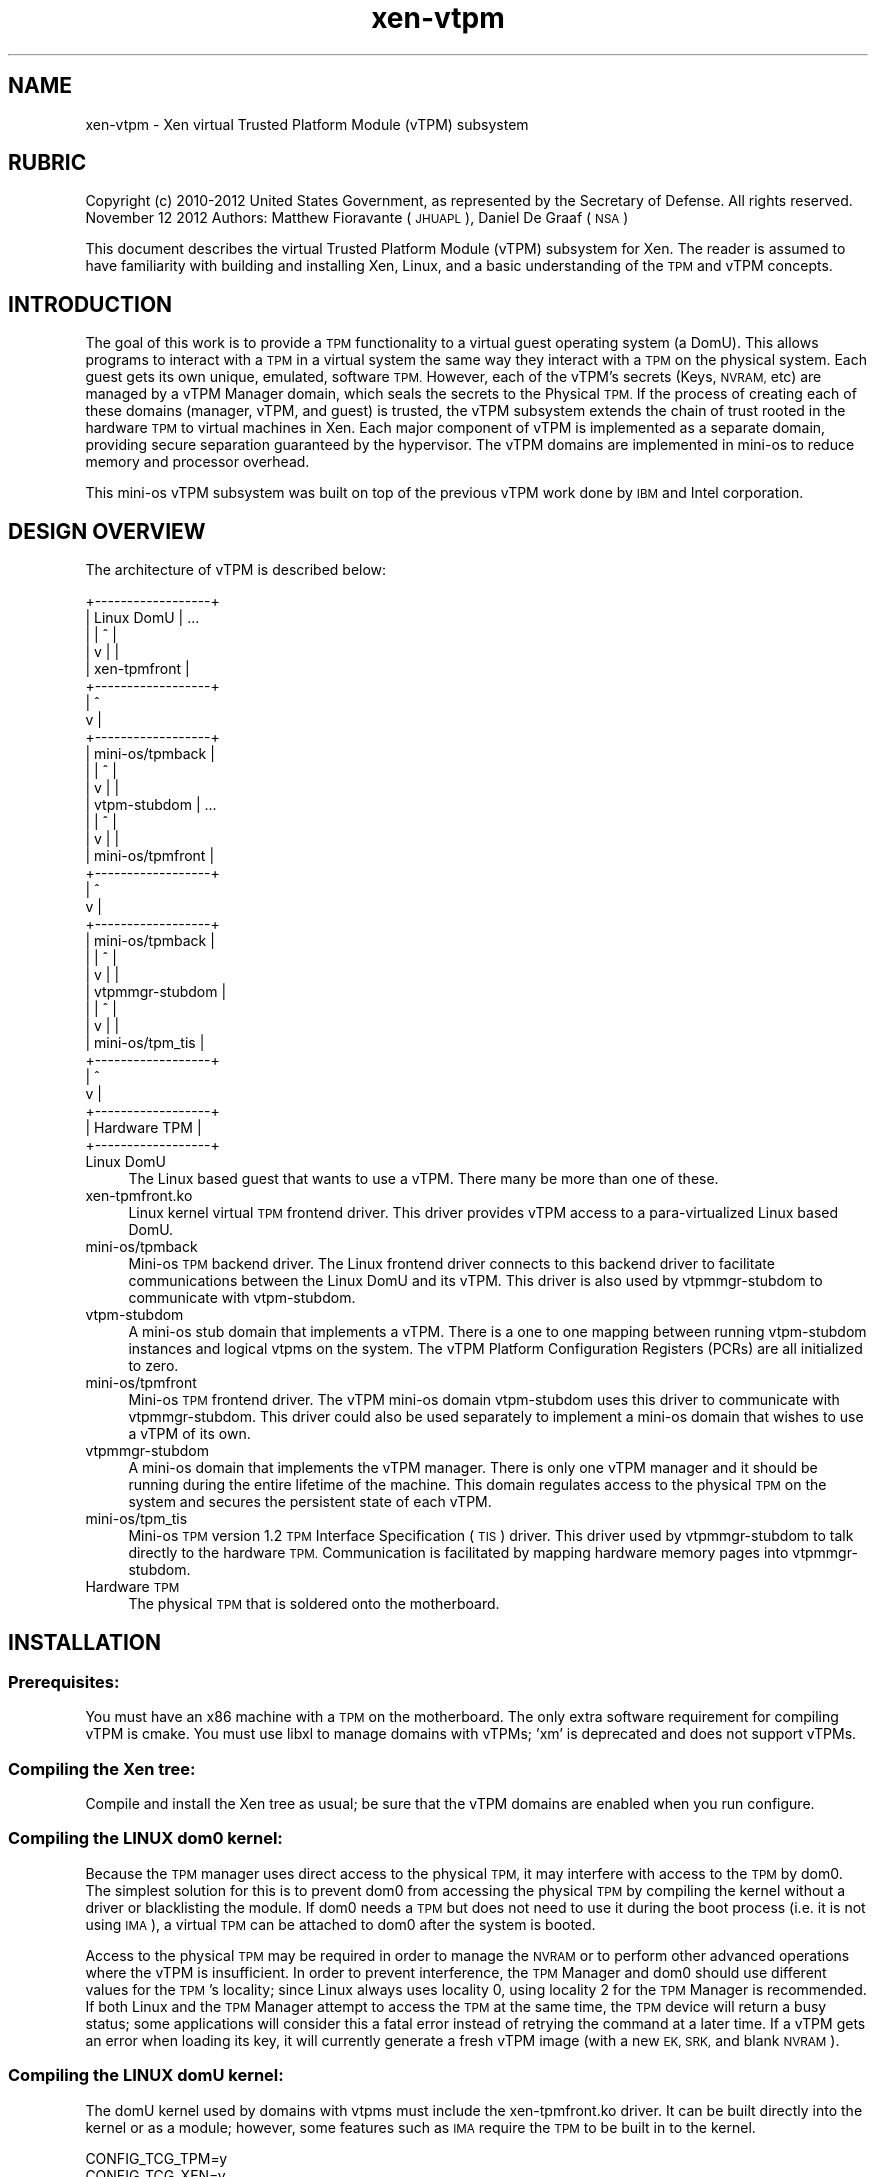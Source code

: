 .\" Automatically generated by Pod::Man 2.28 (Pod::Simple 3.29)
.\"
.\" Standard preamble:
.\" ========================================================================
.de Sp \" Vertical space (when we can't use .PP)
.if t .sp .5v
.if n .sp
..
.de Vb \" Begin verbatim text
.ft CW
.nf
.ne \\$1
..
.de Ve \" End verbatim text
.ft R
.fi
..
.\" Set up some character translations and predefined strings.  \*(-- will
.\" give an unbreakable dash, \*(PI will give pi, \*(L" will give a left
.\" double quote, and \*(R" will give a right double quote.  \*(C+ will
.\" give a nicer C++.  Capital omega is used to do unbreakable dashes and
.\" therefore won't be available.  \*(C` and \*(C' expand to `' in nroff,
.\" nothing in troff, for use with C<>.
.tr \(*W-
.ds C+ C\v'-.1v'\h'-1p'\s-2+\h'-1p'+\s0\v'.1v'\h'-1p'
.ie n \{\
.    ds -- \(*W-
.    ds PI pi
.    if (\n(.H=4u)&(1m=24u) .ds -- \(*W\h'-12u'\(*W\h'-12u'-\" diablo 10 pitch
.    if (\n(.H=4u)&(1m=20u) .ds -- \(*W\h'-12u'\(*W\h'-8u'-\"  diablo 12 pitch
.    ds L" ""
.    ds R" ""
.    ds C` ""
.    ds C' ""
'br\}
.el\{\
.    ds -- \|\(em\|
.    ds PI \(*p
.    ds L" ``
.    ds R" ''
.    ds C`
.    ds C'
'br\}
.\"
.\" Escape single quotes in literal strings from groff's Unicode transform.
.ie \n(.g .ds Aq \(aq
.el       .ds Aq '
.\"
.\" If the F register is turned on, we'll generate index entries on stderr for
.\" titles (.TH), headers (.SH), subsections (.SS), items (.Ip), and index
.\" entries marked with X<> in POD.  Of course, you'll have to process the
.\" output yourself in some meaningful fashion.
.\"
.\" Avoid warning from groff about undefined register 'F'.
.de IX
..
.nr rF 0
.if \n(.g .if rF .nr rF 1
.if (\n(rF:(\n(.g==0)) \{
.    if \nF \{
.        de IX
.        tm Index:\\$1\t\\n%\t"\\$2"
..
.        if !\nF==2 \{
.            nr % 0
.            nr F 2
.        \}
.    \}
.\}
.rr rF
.\"
.\" Accent mark definitions (@(#)ms.acc 1.5 88/02/08 SMI; from UCB 4.2).
.\" Fear.  Run.  Save yourself.  No user-serviceable parts.
.    \" fudge factors for nroff and troff
.if n \{\
.    ds #H 0
.    ds #V .8m
.    ds #F .3m
.    ds #[ \f1
.    ds #] \fP
.\}
.if t \{\
.    ds #H ((1u-(\\\\n(.fu%2u))*.13m)
.    ds #V .6m
.    ds #F 0
.    ds #[ \&
.    ds #] \&
.\}
.    \" simple accents for nroff and troff
.if n \{\
.    ds ' \&
.    ds ` \&
.    ds ^ \&
.    ds , \&
.    ds ~ ~
.    ds /
.\}
.if t \{\
.    ds ' \\k:\h'-(\\n(.wu*8/10-\*(#H)'\'\h"|\\n:u"
.    ds ` \\k:\h'-(\\n(.wu*8/10-\*(#H)'\`\h'|\\n:u'
.    ds ^ \\k:\h'-(\\n(.wu*10/11-\*(#H)'^\h'|\\n:u'
.    ds , \\k:\h'-(\\n(.wu*8/10)',\h'|\\n:u'
.    ds ~ \\k:\h'-(\\n(.wu-\*(#H-.1m)'~\h'|\\n:u'
.    ds / \\k:\h'-(\\n(.wu*8/10-\*(#H)'\z\(sl\h'|\\n:u'
.\}
.    \" troff and (daisy-wheel) nroff accents
.ds : \\k:\h'-(\\n(.wu*8/10-\*(#H+.1m+\*(#F)'\v'-\*(#V'\z.\h'.2m+\*(#F'.\h'|\\n:u'\v'\*(#V'
.ds 8 \h'\*(#H'\(*b\h'-\*(#H'
.ds o \\k:\h'-(\\n(.wu+\w'\(de'u-\*(#H)/2u'\v'-.3n'\*(#[\z\(de\v'.3n'\h'|\\n:u'\*(#]
.ds d- \h'\*(#H'\(pd\h'-\w'~'u'\v'-.25m'\f2\(hy\fP\v'.25m'\h'-\*(#H'
.ds D- D\\k:\h'-\w'D'u'\v'-.11m'\z\(hy\v'.11m'\h'|\\n:u'
.ds th \*(#[\v'.3m'\s+1I\s-1\v'-.3m'\h'-(\w'I'u*2/3)'\s-1o\s+1\*(#]
.ds Th \*(#[\s+2I\s-2\h'-\w'I'u*3/5'\v'-.3m'o\v'.3m'\*(#]
.ds ae a\h'-(\w'a'u*4/10)'e
.ds Ae A\h'-(\w'A'u*4/10)'E
.    \" corrections for vroff
.if v .ds ~ \\k:\h'-(\\n(.wu*9/10-\*(#H)'\s-2\u~\d\s+2\h'|\\n:u'
.if v .ds ^ \\k:\h'-(\\n(.wu*10/11-\*(#H)'\v'-.4m'^\v'.4m'\h'|\\n:u'
.    \" for low resolution devices (crt and lpr)
.if \n(.H>23 .if \n(.V>19 \
\{\
.    ds : e
.    ds 8 ss
.    ds o a
.    ds d- d\h'-1'\(ga
.    ds D- D\h'-1'\(hy
.    ds th \o'bp'
.    ds Th \o'LP'
.    ds ae ae
.    ds Ae AE
.\}
.rm #[ #] #H #V #F C
.\" ========================================================================
.\"
.IX Title "xen-vtpm 7"
.TH xen-vtpm 7 "2019-12-10" "4.12.2-pre" "Xen"
.\" For nroff, turn off justification.  Always turn off hyphenation; it makes
.\" way too many mistakes in technical documents.
.if n .ad l
.nh
.SH "NAME"
xen\-vtpm \- Xen virtual Trusted Platform Module (vTPM) subsystem
.SH "RUBRIC"
.IX Header "RUBRIC"
Copyright (c) 2010\-2012 United States Government, as represented by
the Secretary of Defense.  All rights reserved.
November 12 2012
Authors: Matthew Fioravante (\s-1JHUAPL\s0), Daniel De Graaf (\s-1NSA\s0)
.PP
This document describes the virtual Trusted Platform Module (vTPM) subsystem
for Xen. The reader is assumed to have familiarity with building and installing
Xen, Linux, and a basic understanding of the \s-1TPM\s0 and vTPM concepts.
.SH "INTRODUCTION"
.IX Header "INTRODUCTION"
The goal of this work is to provide a \s-1TPM\s0 functionality to a virtual guest
operating system (a DomU).  This allows programs to interact with a \s-1TPM\s0 in a
virtual system the same way they interact with a \s-1TPM\s0 on the physical system.
Each guest gets its own unique, emulated, software \s-1TPM. \s0 However, each of the
vTPM's secrets (Keys, \s-1NVRAM,\s0 etc) are managed by a vTPM Manager domain, which
seals the secrets to the Physical \s-1TPM. \s0 If the process of creating each of these
domains (manager, vTPM, and guest) is trusted, the vTPM subsystem extends the
chain of trust rooted in the hardware \s-1TPM\s0 to virtual machines in Xen. Each
major component of vTPM is implemented as a separate domain, providing secure
separation guaranteed by the hypervisor. The vTPM domains are implemented in
mini-os to reduce memory and processor overhead.
.PP
This mini-os vTPM subsystem was built on top of the previous vTPM work done by
\&\s-1IBM\s0 and Intel corporation.
.SH "DESIGN OVERVIEW"
.IX Header "DESIGN OVERVIEW"
The architecture of vTPM is described below:
.PP
.Vb 10
\&    +\-\-\-\-\-\-\-\-\-\-\-\-\-\-\-\-\-\-+
\&    |    Linux DomU    | ...
\&    |       |  ^       |
\&    |       v  |       |
\&    |   xen\-tpmfront   |
\&    +\-\-\-\-\-\-\-\-\-\-\-\-\-\-\-\-\-\-+
\&            |  ^
\&            v  |
\&    +\-\-\-\-\-\-\-\-\-\-\-\-\-\-\-\-\-\-+
\&    | mini\-os/tpmback  |
\&    |       |  ^       |
\&    |       v  |       |
\&    |  vtpm\-stubdom    | ...
\&    |       |  ^       |
\&    |       v  |       |
\&    | mini\-os/tpmfront |
\&    +\-\-\-\-\-\-\-\-\-\-\-\-\-\-\-\-\-\-+
\&            |  ^
\&            v  |
\&    +\-\-\-\-\-\-\-\-\-\-\-\-\-\-\-\-\-\-+
\&    | mini\-os/tpmback  |
\&    |       |  ^       |
\&    |       v  |       |
\&    | vtpmmgr\-stubdom  |
\&    |       |  ^       |
\&    |       v  |       |
\&    | mini\-os/tpm_tis  |
\&    +\-\-\-\-\-\-\-\-\-\-\-\-\-\-\-\-\-\-+
\&            |  ^
\&            v  |
\&    +\-\-\-\-\-\-\-\-\-\-\-\-\-\-\-\-\-\-+
\&    |   Hardware TPM   |
\&    +\-\-\-\-\-\-\-\-\-\-\-\-\-\-\-\-\-\-+
.Ve
.IP "Linux DomU" 4
.IX Item "Linux DomU"
The Linux based guest that wants to use a vTPM. There many be
more than one of these.
.IP "xen\-tpmfront.ko" 4
.IX Item "xen-tpmfront.ko"
Linux kernel virtual \s-1TPM\s0 frontend driver. This driver
provides vTPM access to a para-virtualized Linux based DomU.
.IP "mini\-os/tpmback" 4
.IX Item "mini-os/tpmback"
Mini-os \s-1TPM\s0 backend driver. The Linux frontend driver
connects to this backend driver to facilitate
communications between the Linux DomU and its vTPM. This
driver is also used by vtpmmgr-stubdom to communicate with
vtpm-stubdom.
.IP "vtpm-stubdom" 4
.IX Item "vtpm-stubdom"
A mini-os stub domain that implements a vTPM. There is a
one to one mapping between running vtpm-stubdom instances and
logical vtpms on the system. The vTPM Platform Configuration
Registers (PCRs) are all initialized to zero.
.IP "mini\-os/tpmfront" 4
.IX Item "mini-os/tpmfront"
Mini-os \s-1TPM\s0 frontend driver. The vTPM mini-os domain
vtpm-stubdom uses this driver to communicate with
vtpmmgr-stubdom. This driver could also be used separately to
implement a mini-os domain that wishes to use a vTPM of
its own.
.IP "vtpmmgr-stubdom" 4
.IX Item "vtpmmgr-stubdom"
A mini-os domain that implements the vTPM manager.
There is only one vTPM manager and it should be running during
the entire lifetime of the machine.  This domain regulates
access to the physical \s-1TPM\s0 on the system and secures the
persistent state of each vTPM.
.IP "mini\-os/tpm_tis" 4
.IX Item "mini-os/tpm_tis"
Mini-os \s-1TPM\s0 version 1.2 \s-1TPM\s0 Interface Specification (\s-1TIS\s0)
driver. This driver used by vtpmmgr-stubdom to talk directly to
the hardware \s-1TPM.\s0 Communication is facilitated by mapping
hardware memory pages into vtpmmgr-stubdom.
.IP "Hardware \s-1TPM\s0" 4
.IX Item "Hardware TPM"
The physical \s-1TPM\s0 that is soldered onto the motherboard.
.SH "INSTALLATION"
.IX Header "INSTALLATION"
.SS "Prerequisites:"
.IX Subsection "Prerequisites:"
You must have an x86 machine with a \s-1TPM\s0 on the motherboard.  The only extra
software requirement for compiling vTPM is cmake.  You must use libxl to manage
domains with vTPMs; 'xm' is deprecated and does not support vTPMs.
.SS "Compiling the Xen tree:"
.IX Subsection "Compiling the Xen tree:"
Compile and install the Xen tree as usual; be sure that the vTPM domains are
enabled when you run configure.
.SS "Compiling the \s-1LINUX\s0 dom0 kernel:"
.IX Subsection "Compiling the LINUX dom0 kernel:"
Because the \s-1TPM\s0 manager uses direct access to the physical \s-1TPM,\s0 it may interfere
with access to the \s-1TPM\s0 by dom0.  The simplest solution for this is to prevent
dom0 from accessing the physical \s-1TPM\s0 by compiling the kernel without a driver or
blacklisting the module.  If dom0 needs a \s-1TPM\s0 but does not need to use it during
the boot process (i.e. it is not using \s-1IMA\s0), a virtual \s-1TPM\s0 can be attached to
dom0 after the system is booted.
.PP
Access to the physical \s-1TPM\s0 may be required in order to manage the \s-1NVRAM\s0 or to
perform other advanced operations where the vTPM is insufficient.  In order to
prevent interference, the \s-1TPM\s0 Manager and dom0 should use different values for
the \s-1TPM\s0's locality; since Linux always uses locality 0, using locality 2 for the
\&\s-1TPM\s0 Manager is recommended.  If both Linux and the \s-1TPM\s0 Manager attempt to access
the \s-1TPM\s0 at the same time, the \s-1TPM\s0 device will return a busy status; some
applications will consider this a fatal error instead of retrying the command at
a later time.  If a vTPM gets an error when loading its key, it will currently
generate a fresh vTPM image (with a new \s-1EK, SRK,\s0 and blank \s-1NVRAM\s0).
.SS "Compiling the \s-1LINUX\s0 domU kernel:"
.IX Subsection "Compiling the LINUX domU kernel:"
The domU kernel used by domains with vtpms must include the xen\-tpmfront.ko
driver. It can be built directly into the kernel or as a module; however, some
features such as \s-1IMA\s0 require the \s-1TPM\s0 to be built in to the kernel.
.PP
.Vb 2
\&    CONFIG_TCG_TPM=y
\&    CONFIG_TCG_XEN=y
.Ve
.SH "VTPM MANAGER SETUP"
.IX Header "VTPM MANAGER SETUP"
.SS "Manager disk image setup:"
.IX Subsection "Manager disk image setup:"
The vTPM Manager requires a disk image to store its encrypted data. The image
does not require a filesystem and can live anywhere on the host disk. The image
is not large; the Xen 4.5 vtpmmgr is limited to using the first 2MB of the image
but can support more than 20,000 vTPMs.
.SS "Manager config file:"
.IX Subsection "Manager config file:"
The vTPM Manager domain (vtpmmgr-stubdom) must be started like any other Xen
virtual machine and requires a config file.  The manager requires a disk image
for storage and permission to access the hardware memory pages for the \s-1TPM.\s0 The
disk must be presented as \*(L"hda\*(R", and the \s-1TPM\s0 memory pages are passed using the
iomem configuration parameter. The \s-1TPM TIS\s0 uses 5 pages of \s-1IO\s0 memory (one per
locality) that start at physical address 0xfed40000. By default, the \s-1TPM\s0 manager
uses locality 0 (so only the page at 0xfed40 is needed); this can be changed on
the domain's command line.  For full functionality in deep quotes, using
locality 2 is required to manipulate \s-1PCR 20\-22.\s0
.SS "Starting and stopping the manager:"
.IX Subsection "Starting and stopping the manager:"
The vTPM manager should be started at boot; you may wish to create an init
script to do this.  If a domain builder is used, the \s-1TPM\s0 Manager should be
started by the domain builder to minimize the trusted computing base for the
vTPM manager's secrets.
.PP
Once initialization is complete you should see the following:
.PP
.Vb 1
\&    INFO[VTPM]: Waiting for commands from vTPM\*(Aqs:
.Ve
.PP
The \s-1TPM\s0 Manager does not respond to shutdown requests; use the destroy command
to shut it down.
.SH "VTPM AND LINUX PVM SETUP"
.IX Header "VTPM AND LINUX PVM SETUP"
.SS "vTPM disk image setup:"
.IX Subsection "vTPM disk image setup:"
The vTPM requires a disk image to store its persistent data (\s-1RSA\s0 keys, \s-1NVRAM,\s0
etc). The image does not require a filesystem. The image does not need to be
large; 2 Mb should be sufficient.
.SS "vTPM config file:"
.IX Subsection "vTPM config file:"
The vTPM domain requires a configuration file like any other domain. The vTPM
requires a disk image for storage and a \s-1TPM\s0 frontend driver to communicate with
the manager.  You are required to generate a uuid for this vtpm, which is
specified on the \f(CW\*(C`vtpm=\*(C'\fR line that describes its connection to the vTPM Manager.
The uuidgen application may be used to generate a uuid, or one from the output
of the \f(CW\*(C`manage\-vtpmmgr.pl vtpm\-add\*(C'\fR command may be used to create a vTPM
belonging to a specific group.
.PP
If you wish to clear the vTPM data you can either recreate the disk image or
change the uuid.
.SS "Linux Guest config file:"
.IX Subsection "Linux Guest config file:"
The Linux guest config file needs to be modified to include the Linux tpmfront
driver. Add the following line:
.PP
.Vb 1
\&    vtpm=["backend=domu\-vtpm"]
.Ve
.PP
Currently only Linux guests are supported (\s-1PV\s0 or \s-1HVM\s0 with \s-1PV\s0 drivers).
.PP
While attaching a vTPM after a guest is booted (using xl vtpm-attach) is
supported, the attached vTPM will not have a record of the boot of the attached
guest.  Furthermore, if the vTPM has been freshly created, a malicious guest
could then extend any values into PCRs, potentially forging its boot
configuration.  Attaching a vTPM to a running domain should only be used for
trusted domains or when measurements have already been sent to the vTPM from
another source.
.SS "Using the vTPM in the guest:"
.IX Subsection "Using the vTPM in the guest:"
If xen-tpmfront was compiled as a module, it must be loaded it in the guest.
.PP
.Vb 1
\&    # modprobe xen\-tpmfront
.Ve
.PP
After the Linux domain boots and the xen-tpmfront driver is loaded, you should
see the following on the vtpm console:
.PP
.Vb 1
\&    Info: VTPM attached to Frontend X/Y
.Ve
.PP
You can quickly test the vTPM by using the sysfs interface:
.PP
.Vb 2
\&    # cat /sys/devices/vtpm\-0/pubek
\&    # cat /sys/devices/vtpm\-0/pcrs
.Ve
.PP
If you have trousers and tpm_tools installed on the guest, the tpm_version
command should return the following:
.PP
The version command should return the following:
.PP
.Vb 7
\&    TPM 1.2 Version Info:
\&    Chip Version:        1.2.0.7
\&    Spec Level:          2
\&    Errata Revision:     1
\&    TPM Vendor ID:       ETHZ
\&    TPM Version:         01010000
\&    Manufacturer Info:   4554485a
.Ve
.PP
You should also see the command being sent to the vtpm console as well as the
vtpm saving its state. You should see the vtpm key being encrypted and stored on
the vtpmmgr console.
.PP
You may wish to write a script to start your vtpm and guest together and to
destroy the vtpm when the guest shuts down.
.SH "INTEGRATION WITH PV-GRUB"
.IX Header "INTEGRATION WITH PV-GRUB"
The vTPM currently starts up with all PCRs set to their default values (all
zeros for the lower 16).  This means that any decisions about the
trustworthiness of the created domain must be made based on the environment that
created the vTPM and the domU; for example, a system that only constructs images
using a trusted configuration and guest kernel be able to provide guarantees
about the guests and any measurements done that kernel (such as the \s-1IMA TCB\s0
log).  Guests wishing to use a custom kernel in such a secure environment are
often started using the pv-grub bootloader as the kernel, which then can load
the untrusted kernel without needing to parse an untrusted filesystem and kernel
in dom0.  If the pv-grub stub domain succeeds in connecting to a vTPM, it will
extend the hash of the kernel that it boots into \s-1PCR\s0 #4, and will extend the
command line and initrd into \s-1PCR\s0 #5 before booting so that a domU booted in this
way can attest to its early boot state.
.SH "MORE INFORMATION"
.IX Header "MORE INFORMATION"
See <\fIxen\-vtpmmgr\fR\|(7)> for more details about how the manager domain works, how to use
it, and its command line parameters.
.SH "VTPM DOMAIN OPERATION"
.IX Header "VTPM DOMAIN OPERATION"
The vtpm-stubdom is a mini-OS domain that emulates a \s-1TPM\s0 for the guest \s-1OS\s0 to
use. It is a small wrapper around the Berlios \s-1TPM\s0 emulator version 0.7.4.
Commands are passed from the linux guest via the mini-os \s-1TPM\s0 backend driver.
vTPM data is encrypted and stored via a disk image provided to the virtual
machine. The key used to encrypt the data along with a hash of the vTPM's data
is sent to the vTPM manager for secure storage and later retrieval.  The vTPM
domain communicates with the manager using a mini-os tpm front/back device pair.
.SH "VTPM DOMAIN COMMAND LINE ARGUMENTS"
.IX Header "VTPM DOMAIN COMMAND LINE ARGUMENTS"
Command line arguments are passed to the domain via the 'extra' parameter in the
\&\s-1VM\s0 config file. Each parameter is separated by white space. For example:
.PP
.Vb 1
\&    extra="foo=bar baz"
.Ve
.SS "List of Arguments:"
.IX Subsection "List of Arguments:"
.IP "\fBloglevel\fR=<\s-1LOG\s0>" 4
.IX Item "loglevel=<LOG>"
Controls the amount of logging printed to the console.
The possible values for <\s-1LOG\s0> are:
.RS 4
.IP "\(bu" 4
error
.IP "\(bu" 4
info (default)
.IP "\(bu" 4
debug
.RE
.RS 4
.RE
.IP "\fBclear\fR" 4
.IX Item "clear"
Start the Berlios emulator in \*(L"clear\*(R" mode. (default)
.IP "\fBsave\fR" 4
.IX Item "save"
Start the Berlios emulator in \*(L"save\*(R" mode.
.IP "\fBdeactivated\fR" 4
.IX Item "deactivated"
Start the Berlios emulator in \*(L"deactivated\*(R" mode.
See the Berlios \s-1TPM\s0 emulator documentation for details
about the startup mode. For all normal use, always use clear
which is the default. You should not need to specify any of these.
.IP "\fBmaintcmds\fR=<1|0>" 4
.IX Item "maintcmds=<1|0>"
Enable to disable the \s-1TPM\s0 maintenance commands.
These commands are used by tpm manufacturers and thus
open a security hole. They are disabled by default.
.IP "\fBhwinitpcr\fR=<\s-1PCRSPEC\s0>" 4
.IX Item "hwinitpcr=<PCRSPEC>"
Initialize the virtual Platform Configuration Registers
(PCRs) with \s-1PCR\s0 values from the hardware \s-1TPM.\s0 Each pcr specified by
<\s-1PCRSPEC\s0> will be initialized with the value of that same \s-1PCR\s0 in \s-1TPM\s0
once at startup. By default all PCRs are zero initialized.
Possible values of <\s-1PCRSPEC\s0> are:
.RS 4
.IP "\(bu" 4
all: copy all pcrs
.IP "\(bu" 4
none: copy no pcrs (default)
.IP "\(bu" 4
<N>: copy pcr n
.IP "\(bu" 4
<X\-Y>: copy pcrs x to y (inclusive)
.RE
.RS 4
.Sp
These can also be combined by comma separation, for example:
\&\f(CW\*(C`hwinitpcrs=5,12\-16\*(C'\fR will copy pcrs 5, 12, 13, 14, 15, and 16.
.RE
.SH "REFERENCES"
.IX Header "REFERENCES"
Berlios \s-1TPM\s0 Emulator: <http://tpm\-emulator.berlios.de/>
